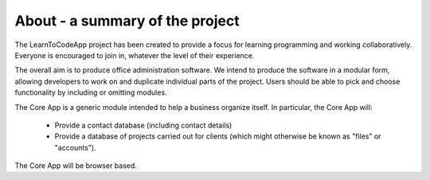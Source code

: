 About - a summary of the project
********************************

The LearnToCodeApp project has been created to provide a focus for learning programming and working collaboratively. Everyone is encouraged to join in, whatever the level of their experience.

The overall aim is to produce office administration software. We intend to produce the software in a modular form, allowing developers to work on and duplicate individual parts of the project. Users should be able to pick and choose functionality by including or omitting modules.

The Core App is a generic module intended to help a business organize itself. In particular, the Core App will:

    + Provide a contact database (including contact details)
    + Provide a database of projects carried out for clients (which might otherwise be known as "files" or "accounts").

The Core App will be browser based.
